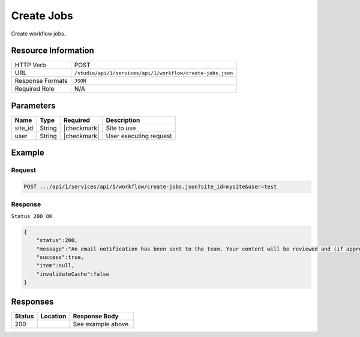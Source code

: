 .. _crafter-studio-api-workflow-create-jobs:

===========
Create Jobs
===========

Create workflow jobs.

--------------------
Resource Information
--------------------

+----------------------------+-------------------------------------------------------------------+
|| HTTP Verb                 || POST                                                             |
+----------------------------+-------------------------------------------------------------------+
|| URL                       || ``/studio/api/1/services/api/1/workflow/create-jobs.json``       |
+----------------------------+-------------------------------------------------------------------+
|| Response Formats          || ``JSON``                                                         |
+----------------------------+-------------------------------------------------------------------+
|| Required Role             || N/A                                                              |
+----------------------------+-------------------------------------------------------------------+

----------
Parameters
----------

+---------------+-------------+---------------+--------------------------------------------------+
|| Name         || Type       || Required     || Description                                     |
+===============+=============+===============+==================================================+
|| site_id      || String     || |checkmark|  || Site to use                                     |
+---------------+-------------+---------------+--------------------------------------------------+
|| user         || String     || |checkmark|  || User executing request                          |
+---------------+-------------+---------------+--------------------------------------------------+

-------
Example
-------

^^^^^^^
Request
^^^^^^^

.. code-block:: guess

    POST .../api/1/services/api/1/workflow/create-jobs.json?site_id=mysite&user=test

.. code-block:: json
    :linenos:

    {
        "sendEmail":true,
        "schedule":"now",
        "submissionComment":"",
        "items":[
            "/site/website/index.xml"
        ]
    }

^^^^^^^^
Response
^^^^^^^^

``Status 200 OK``

.. code-block:: json

    {
        "status":200,
        "message":"An email notification has been sent to the team. Your content will be reviewed and (if approved) pushed live between 4PM EST and 6PM EST of the business day that the request was received. If this request is sent after business hours, it will be reviewed and (if approved) pushed live as soon as possible, the next business day.<br/><br/>If you need to make further revisions to this item, please re-submit this publish request after making them.<br/><br/>If this request needs immediate attention, please email the administrator.",
        "success":true,
        "item":null,
        "invalidateCache":false
    }


---------
Responses
---------

+---------+-------------------------------------------+---------------------------------------------------+
|| Status || Location                                 || Response Body                                    |
+=========+===========================================+===================================================+
|| 200    ||                                          || See example above.                               |
+---------+-------------------------------------------+---------------------------------------------------+